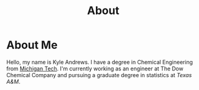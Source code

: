 #+HTML_HEAD: <link rel="stylesheet" type="text/css" href="org.css" />
#+OPTIONS: toc:nil num:nil
#+TITLE: About

* About Me

Hello, my name is Kyle Andrews. I have a degree in Chemical Engineering from [[http://www.mtu.edu/][Michigan Tech]]. I'm currently working as an engineer at The Dow Chemical Company and pursuing a graduate degree in statistics at [[www.tamu.edu][Texas A&M]].

